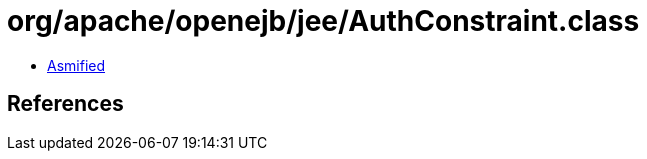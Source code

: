= org/apache/openejb/jee/AuthConstraint.class

 - link:AuthConstraint-asmified.java[Asmified]

== References


